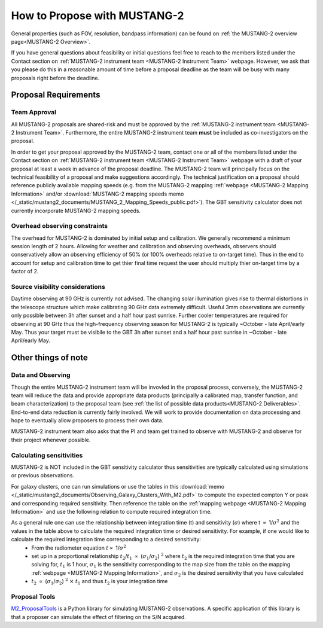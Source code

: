 .. _mustang2_proposal:

##############################
How to Propose with MUSTANG-2
##############################

General properties (such as FOV, resolution, bandpass information) can be found on :ref:`the MUSTANG-2 overview page<MUSTANG-2 Overview>`.

If you have general questions about feasibility or initial questions feel free to reach to the members listed under the Contact section on :ref:`MUSTANG-2 instrument team <MUSTANG-2 Instrument Team>` webpage. However, we ask that you please do this in a reasonable amount of time before a proposal deadline as the team will be busy with many proposals right before the deadline. 


Proposal Requirements
=====================

Team Approval
-------------

All MUSTANG-2 proposals are shared-risk and must be approved by the :ref:`MUSTANG-2 instrument team <MUSTANG-2 Instrument Team>`. Furthermore, the entire MUSTANG-2 instrument team **must** be included as co-investigators on the proposal. 

In order to get your proposal approved by the MUSTANG-2 team, contact one or all of the members listed under the Contact section on :ref:`MUSTANG-2 instrument team <MUSTANG-2 Instrument Team>` webpage with a draft of your proposal at least a week in advance of the proposal deadline. The MUSTANG-2 team will principally focus on the technical feasibility of a proposal and make suggestions accordingly. The technical justification on a proposal should reference publicly available mapping speeds (e.g. from the MUSTANG-2 mapping :ref:`webpage <MUSTANG-2 Mapping Information>` and/or :download:`MUSTANG-2 mapping speeds memo </_static/mustang2_documents/MUSTANG_2_Mapping_Speeds_public.pdf>`). The GBT sensitivity calculator does not currently incorporate MUSTANG-2 mapping speeds.

Overhead observing constraints
-------------------------------
The overhead for MUSTANG-2 is dominated by initial setup and calibration. We generally recommend a minimum session length of 2 hours. Allowing for weather and calibration and observing overheads, observers should conservatively allow an observing efficiency of 50% (or 100% overheads relative to on-target time). Thus in the end to account for setup and calibration time to get thier final time request the user should multiply thier on-target time by a factor of 2. 

Source visibility considerations
--------------------------------
Daytime observing at 90 GHz is currently not advised. The changing solar illumination gives rise to thermal distortions in the telescope structure which make calibrating 90 GHz data extremely difficult. Useful 3mm observations are currently only possible between 3h after sunset and a half hour past sunrise. Further cooler temperatures are required for observing at 90 GHz thus the high-frequency observing season for MUSTANG-2 is typically ~October - late April/early May. Thus your target must be visibile to the GBT 3h after sunset and a half hour past sunrise in ~October - late April/early May. 

Other things of note
====================

Data and Observing
------------------
Though the entire MUSTANG-2 instrument team will be invovled in the proposal process, conversely, the MUSTANG-2 team will reduce the data and provide appropriate data products (principally a calibrated map, transfer function, and beam characterization) to the proposal team (see :ref:`the list of possible data products<MUSTANG-2 Deliverables>`. End-to-end data reduction is currently fairly involved. We will work to provide documentation on data processing and hope to eventually allow proposers to process their own data. 

MUSTANG-2 instrument team also asks that the PI and team get trained to observe with MUSTANG-2 and observe for their project whenever possible.

Calculating sensitivities
-------------------------
MUSTANG-2 is NOT included in the GBT sensitivity calculator thus sensitivities are typically calculated using simulations or previous observations.

For galaxy clusters, one can run simulations or use the tables in this :download:`memo </_static/mustang2_documents/Observing_Galaxy_Clusters_With_M2.pdf>` to compute the expected compton Y or peak and corresponding required sensitivity. Then reference the table on the :ref:`mapping webpage <MUSTANG-2 Mapping Information>` and use the following relation to compute required integration time. 

As a general rule one can use the relationship between integration time (t) and sensitivity (:math:`\sigma`) where t :math:`\propto` 1/:math:`\sigma ^2` and the values in the table above to calculate the required integration time or desired sensitivity. For example, if one would like to calculate the required integration time corresponding to a desired sensitivity:
	* From the radiometer equation :math:`t \propto` 1/:math:`\sigma ^2`
	* set up in a proportional relationship :math:`t_2`/:math:`t_1` :math:`\propto` (:math:`\sigma_1`/:math:`\sigma_2`) :math:`^2` where :math:`t_2` is the required integration time that you are solving for, :math:`t_1` is 1 hour, :math:`\sigma_1` is the sensitivity corresponding to the map size from the table on the mapping :ref:`webpage <MUSTANG-2 Mapping Information>`, and :math:`\sigma_2` is the desired sensitivity that you have calculated
	* :math:`t_2` :math:`\propto` (:math:`\sigma_1`/:math:`\sigma_2`) :math:`^2` :math:`\times` :math:`t_1` and thus :math:`t_2` is your integration time

Proposal Tools
--------------
`M2_ProposalTools <https://m2-tj.readthedocs.io/en/latest/index.html>`_ is a Python library for simulating MUSTANG-2 observations. A specific application of this library is that a proposer can simulate the effect of filtering on the S/N acquired.
